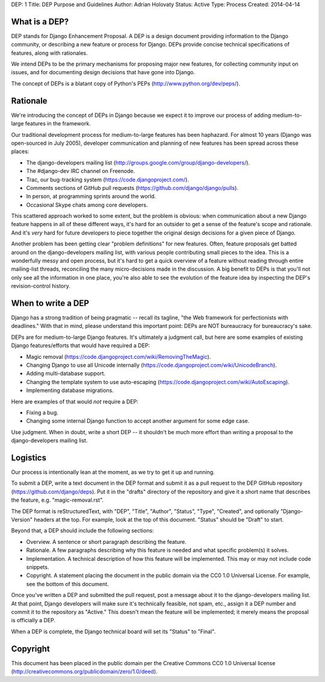 DEP: 1
Title: DEP Purpose and Guidelines
Author: Adrian Holovaty
Status: Active
Type: Process
Created: 2014-04-14


What is a DEP?
==============

DEP stands for Django Enhancement Proposal. A DEP is a design document
providing information to the Django community, or describing a new feature
or process for Django. DEPs provide concise technical specifications of
features, along with rationales.

We intend DEPs to be the primary mechanisms for proposing major new features,
for collecting community input on issues, and for documenting design
decisions that have gone into Django.

The concept of DEPs is a blatant copy of Python's PEPs
(http://www.python.org/dev/peps/).

Rationale
=========

We're introducing the concept of DEPs in Django because we expect it to improve
our process of adding medium-to-large features in the framework.

Our traditional development process for medium-to-large features has been
haphazard. For almost 10 years (Django was open-sourced in July 2005),
developer communication and planning of new features has been spread across
these places:

* The django-developers mailing list
  (http://groups.google.com/group/django-developers/).

* The #django-dev IRC channel on Freenode.

* Trac, our bug-tracking system (https://code.djangoproject.com/).

* Comments sections of GitHub pull requests
  (https://github.com/django/django/pulls).

* In person, at programming sprints around the world.

* Occasional Skype chats among core developers.

This scattered approach worked to some extent, but the problem is obvious:
when communication about a new Django feature happens in all of these different
ways, it's hard for an outsider to get a sense of the feature's scope and
rationale. And it's *very* hard for future developers to piece together
the original design decisions for a given piece of Django.

Another problem has been getting clear "problem definitions" for new features.
Often, feature proposals get batted around on the django-developers mailing
list, with various people contributing small pieces to the idea. This is a
wonderfully messy and open process, but it's hard to get a quick overview
of a feature without reading through entire mailing-list threads, reconciling
the many micro-decisions made in the discussion. A big benefit to DEPs is that
you'll not only see all the information in one place, you're also able to see
the evolution of the feature idea by inspecting the DEP's revision-control
history.

When to write a DEP
===================

Django has a strong tradition of being pragmatic -- recall its tagline, "the
Web framework for perfectionists with deadlines." With that in mind, please
understand this important point: DEPs are NOT bureaucracy for bureaucracy's
sake.

DEPs are for medium-to-large Django features. It's ultimately a judgment call,
but here are some examples of existing Django features/efforts that would
have required a DEP:

* Magic removal (https://code.djangoproject.com/wiki/RemovingTheMagic).

* Changing Django to use all Unicode internally
  (https://code.djangoproject.com/wiki/UnicodeBranch).

* Adding multi-database support.

* Changing the template system to use auto-escaping
  (https://code.djangoproject.com/wiki/AutoEscaping).

* Implementing database migrations.

Here are examples of that would *not* require a DEP:

* Fixing a bug.

* Changing some internal Django function to accept another argument for
  some edge case.

Use judgment. When in doubt, write a short DEP -- it shouldn't be much more
effort than writing a proposal to the django-developers mailing list.

Logistics
=========

Our process is intentionally lean at the moment, as we try to get it up and
running.

To submit a DEP, write a text document in the DEP format and submit it as a
pull request to the DEP GitHub repository (https://github.com/django/deps).
Put it in the "drafts" directory of the repository and give it a short name
that describes the feature, e.g. "magic-removal.rst".

The DEP format is reStructuredText, with "DEP", "Title", "Author", "Status",
"Type", "Created", and optionally "Django-Version" headers at the top. For
example, look at the top of this document. "Status" should be "Draft" to
start.

Beyond that, a DEP should include the following sections:

* Overview. A sentence or short paragraph describing the feature.

* Rationale. A few paragraphs describing why this feature is needed
  and what specific problem(s) it solves.

* Implementation. A technical description of how this feature will
  be implemented. This may or may not include code snippets.

* Copyright. A statement placing the document in the public domain via the
  CC0 1.0 Universal License. For example, see the bottom of this document.

Once you've written a DEP and submitted the pull request, post a message about
it to the django-developers mailing list. At that point, Django developers
will make sure it's technically feasible, not spam, etc., assign it a DEP
number and commit it to the repository as "Active." This doesn't mean the
feature will be implemented; it merely means the proposal is officially a DEP.

When a DEP is complete, the Django technical board will set its "Status" to
"Final".

Copyright
=========

This document has been placed in the public domain per the Creative Commons
CC0 1.0 Universal license (http://creativecommons.org/publicdomain/zero/1.0/deed).
